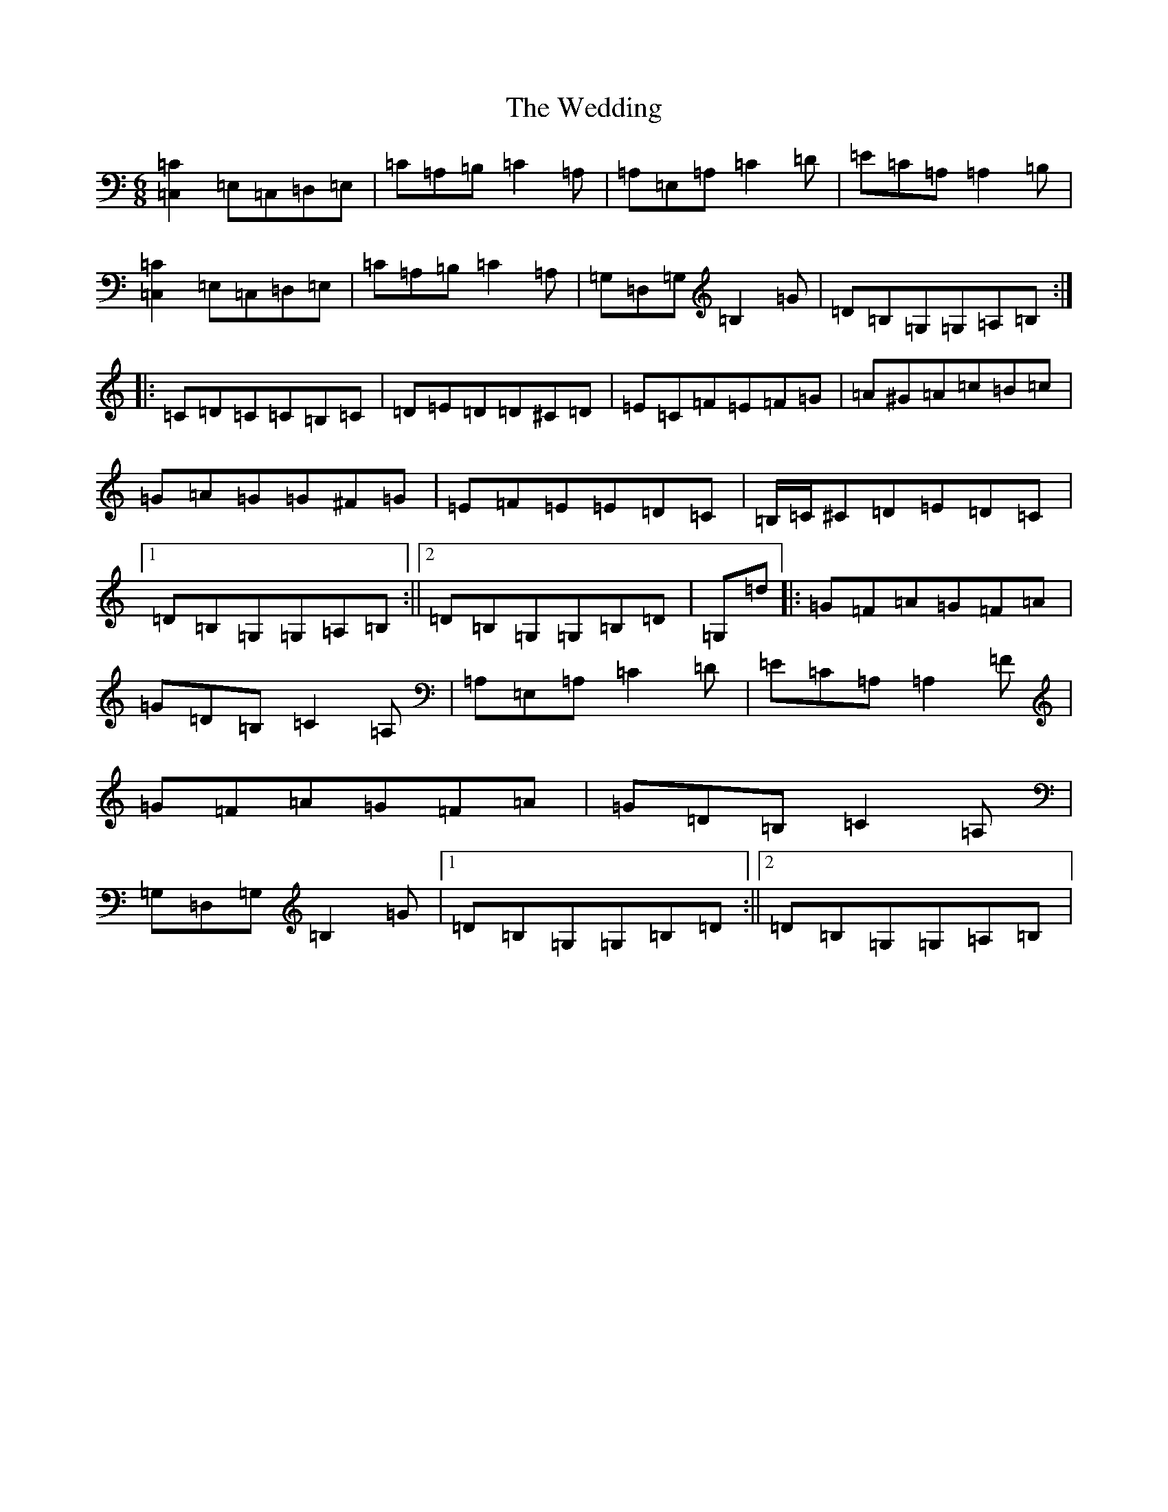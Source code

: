 X: 22236
T: Wedding, The
S: https://thesession.org/tunes/1235#setting23460
R: jig
M:6/8
L:1/8
K: C Major
[=C2=C,2]=E,=C,=D,=E,|=C=A,=B,=C2=A,|=A,=E,=A,=C2=D|=E=C=A,=A,2=B,|[=C2=C,2]=E,=C,=D,=E,|=C=A,=B,=C2=A,|=G,=D,=G,=B,2=G|=D=B,=G,=G,=A,=B,:||:=C=D=C=C=B,=C|=D=E=D=D^C=D|=E=C=F=E=F=G|=A^G=A=c=B=c|=G=A=G=G^F=G|=E=F=E=E=D=C|=B,/2=C/2^C=D=E=D=C|1=D=B,=G,=G,=A,=B,:||2=D=B,=G,=G,=B,=D|=G,=d|:=G=F=A=G=F=A|=G=D=B,=C2=A,|=A,=E,=A,=C2=D|=E=C=A,=A,2=F|=G=F=A=G=F=A|=G=D=B,=C2=A,|=G,=D,=G,=B,2=G|1=D=B,=G,=G,=B,=D:||2=D=B,=G,=G,=A,=B,|